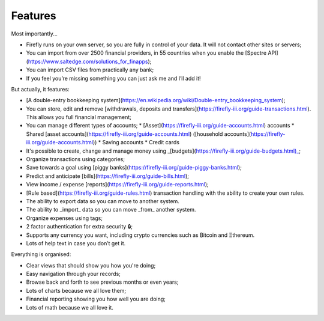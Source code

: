 Features
--------
Most importantly...

* Firefly runs on your own server, so you are fully in control of your data. It will not contact other sites or servers;
* You can import from over 2500 financial providers, in 55 countries when you enable the [Spectre API](https://www.saltedge.com/solutions_for_finapps);
* You can import CSV files from practically any bank;
* If you feel you’re missing something you can just ask me and I’ll add it!

But actually, it features:

* [A double-entry bookkeeping system](https://en.wikipedia.org/wiki/Double-entry_bookkeeping_system);
* You can store, edit and remove [withdrawals, deposits and transfers](https://firefly-iii.org/guide-transactions.html). This allows you full financial management;
* You can manage different types of accounts;
  * [Asset](https://firefly-iii.org/guide-accounts.html) accounts
  * Shared [asset accounts](https://firefly-iii.org/guide-accounts.html) ([household accounts](https://firefly-iii.org/guide-accounts.html))
  * Saving accounts
  * Credit cards
* It's possible to create, change and manage money using _[budgets](https://firefly-iii.org/guide-budgets.html)_;
* Organize transactions using categories;
* Save towards a goal using [piggy banks](https://firefly-iii.org/guide-piggy-banks.html);
* Predict and anticipate [bills](https://firefly-iii.org/guide-bills.html);
* View income / expense [reports](https://firefly-iii.org/guide-reports.html);
* [Rule based](https://firefly-iii.org/guide-rules.html) transaction handling with the ability to create your own rules.
* The ability to export data so you can move to another system.
* The ability to _import_ data so you can move _from_ another system.
* Organize expenses using tags;
* 2 factor authentication for extra security 🔒;
* Supports any currency you want, including crypto currencies such as ₿itcoin  and Ξthereum.
* Lots of help text in case you don’t get it.

Everything is organised:

* Clear views that should show you how you're doing;
* Easy navigation through your records;
* Browse back and forth to see previous months or even years;
* Lots of charts because we all love them;
* Financial reporting showing you how well you are doing;
* Lots of math because we all love it.